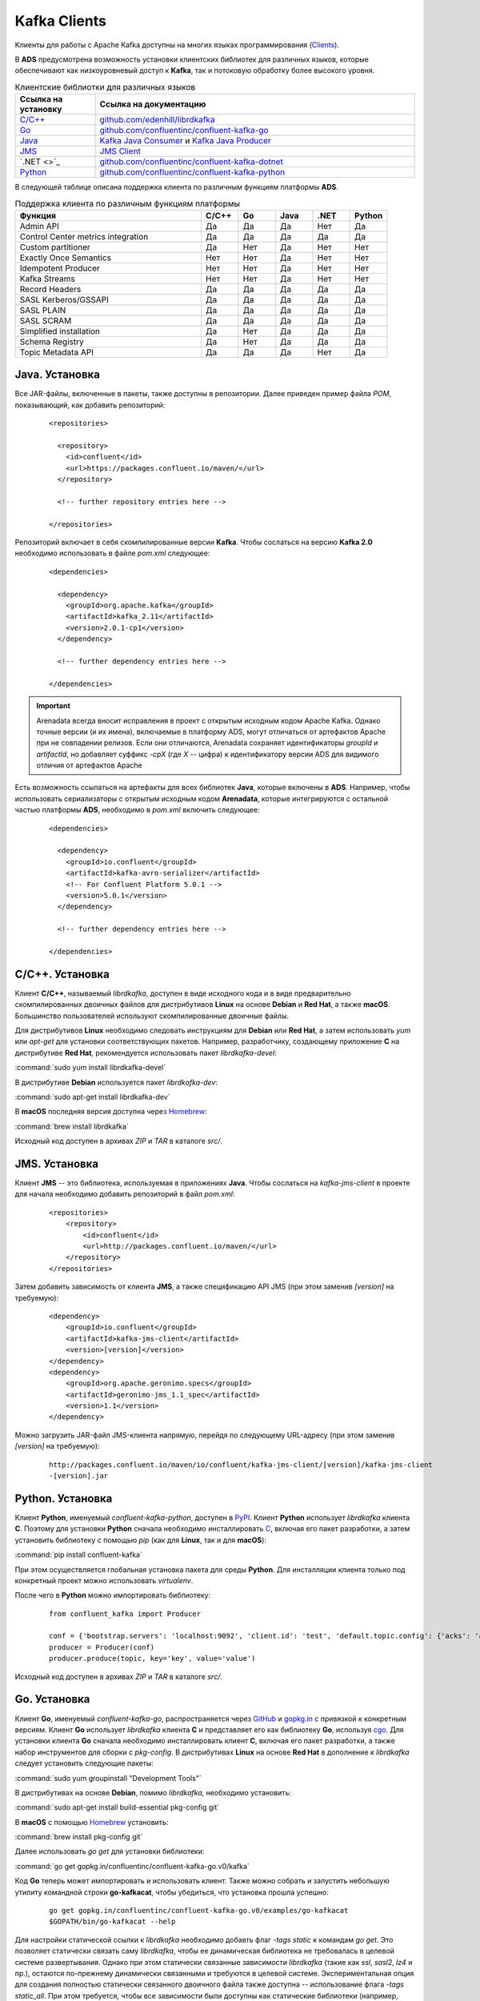 Kafka Clients
==============

Kлиенты для работы с Apache Kafka доступны на многих языках программирования (`Clients <https://cwiki.apache.org/confluence/display/KAFKA/Clients>`_).

В **ADS** предусмотрена возможность установки клиентских библиотек для различных языков, которые обеспечивают как низкоуровневый доступ к **Kafka**, так и потоковую обработку более высокого уровня.


.. csv-table:: Клиентские библиотки для различных языков
   :header: "Ссылка на установку", "Ссылка на документацию"
   :widths: 20, 80

   "`C/C++ <https://docs.arenadata.io/ads/DeveloperKafka/Clients.html#c-c>`_", "`github.com/edenhill/librdkafka <https://github.com/edenhill/librdkafka>`_"
   "`Go <https://docs.arenadata.io/ads/DeveloperKafka/Clients.html#go>`_", "`github.com/confluentinc/confluent-kafka-go <https://github.com/confluentinc/confluent-kafka-go/>`_"
   "`Java <https://docs.arenadata.io/ads/DeveloperKafka/Clients.html#java>`_", "`Kafka Java Consumer <https://docs.confluent.io/current/clients/consumer.html#kafka-consumer>`_ и `Kafka Java Producer <https://docs.confluent.io/current/clients/producer.html#kafka-producer>`_"
   "`JMS <https://docs.arenadata.io/ads/DeveloperKafka/Clients.html#jms>`_", "`JMS Client <https://docs.confluent.io/current/clients/kafka-jms-client/docs/index.html#client-jms>`_"
   "`.NET <>`_", "`github.com/confluentinc/confluent-kafka-dotnet <https://github.com/confluentinc/confluent-kafka-dotnet>`_"
   "`Python <https://docs.arenadata.io/ads/DeveloperKafka/Clients.html#python>`_", "`github.com/confluentinc/confluent-kafka-python <https://github.com/confluentinc/confluent-kafka-python>`_"  

 
В следующей таблице описана поддержка клиента по различным функциям платформы **ADS**.

.. csv-table:: Поддержка клиента по различным функциям платформы
   :header: "Функция", "C/C++", "Go", "Java", ".NET", "Python"
   :widths: 50, 10, 10, 10, 10, 10

   "Admin API", "Да", "Да", "Да", "Нет", "Да"
   "Control Center metrics integration", "Да", "Да", "Да", "Да", "Да"
   "Custom partitioner", "Да", "Нет", "Да", "Нет", "Нет"
   "Exactly Once Semantics", "Нет", "Нет", "Да", "Нет", "Нет"
   "Idempotent Producer", "Нет", "Нет", "Да", "Нет", "Нет"
   "Kafka Streams", "Нет", "Нет", "Да", "Нет", "Нет"
   "Record Headers", "Да", "Да", "Да", "Да", "Да"
   "SASL Kerberos/GSSAPI", "Да", "Да", "Да", "Да", "Да"
   "SASL PLAIN", "Да", "Да", "Да", "Да", "Да"
   "SASL SCRAM", "Да", "Да", "Да", "Да", "Да"
   "Simplified installation", "Да", "Нет", "Да", "Да", "Да"
   "Schema Registry", "Да", "Нет", "Да", "Да", "Да"
   "Topic Metadata API", "Да", "Да", "Да", "Нет", "Да" 


Java. Установка
-----------------

Все JAR-файлы, включенные в пакеты, также доступны в репозитории. Далее приведен пример файла *POM*, показывающий, как добавить репозиторий:

  ::
  
   <repositories>
   
     <repository>
       <id>confluent</id>
       <url>https://packages.confluent.io/maven/</url>
     </repository>
   
     <!-- further repository entries here -->
   
   </repositories>

Репозиторий включает в себя скомпилированные версии **Kafka**. Чтобы сослаться на версию **Kafka 2.0** необходимо использовать в файле *pom.xml* следующее:

  ::
  
   <dependencies>
   
     <dependency>
       <groupId>org.apache.kafka</groupId>
       <artifactId>kafka_2.11</artifactId>
       <version>2.0.1-cp1</version>
     </dependency>
   
     <!-- further dependency entries here -->
   
   </dependencies>

.. important:: Arenadata всегда вносит исправления в проект с открытым исходным кодом Apache Kafka. Однако точные версии (и их имена), включаемые в платформу ADS, могут отличаться от артефактов Apache при не совпадении релизов. Если они отличаются, Arenadata сохраняет идентификаторы *groupId* и *artifactId*, но добавляет суффикс *-cpX* (где *X* -- цифра) к идентификатору версии ADS для видимого отличия от артефактов Apache

Есть возможность ссылаться на артефакты для всех библиотек **Java**, которые включены в **ADS**. Например, чтобы использовать сериализаторы с открытым исходным кодом **Arenadata**, которые интегрируются с остальной частью платформы **ADS**, необходимо в *pom.xml* включить следующее:

  ::
  
   <dependencies>
   
     <dependency>
       <groupId>io.confluent</groupId>
       <artifactId>kafka-avro-serializer</artifactId>
       <!-- For Confluent Platform 5.0.1 -->
       <version>5.0.1</version>
     </dependency>
   
     <!-- further dependency entries here -->
   
   </dependencies>



C/C++. Установка
-----------------

Клиент **C/C++**, называемый *librdkafka*, доступен в виде исходного кода и в виде предварительно скомпилированных двоичных файлов для дистрибутивов **Linux** на основе **Debian** и **Red Hat**, а также **macOS**. Большинство пользователей используют скомпилированные двоичные файлы.

Для дистрибутивов **Linux** необходимо следовать инструкциям для **Debian** или **Red Hat**, а затем использовать *yum* или *apt-get* для установки соответствующих пакетов. Например, разработчику, создающему приложение **C** на дистрибутиве **Red Hat**, рекомендуется использовать пакет *librdkafka-devel*:

:command:`sudo yum install librdkafka-devel`

В дистрибутиве **Debian** используется пакет *librdkafka-dev*:

:command:`sudo apt-get install librdkafka-dev`

В **macOS** последняя версия доступна через `Homebrew <http://brew.sh/>`_:

:command:`brew install librdkafka`

Исходный код доступен в архивах *ZIP* и *TAR* в каталоге *src/*.


JMS. Установка
-----------------

Клиент **JMS** -- это библиотека, используемая в приложениях **Java**. Чтобы сослаться на *kafka-jms-client* в проекте для начала необходимо добавить репозиторий в файл *pom.xml*:

  ::
  
   <repositories>
       <repository>
           <id>confluent</id>
           <url>http://packages.confluent.io/maven/</url>
       </repository>
   </repositories>

Затем добавить зависимость от клиента **JMS**, а также спецификацию API JMS (при этом заменив *[version]* на требуемую):

  ::
  
   <dependency>
       <groupId>io.confluent</groupId>
       <artifactId>kafka-jms-client</artifactId>
       <version>[version]</version>
   </dependency>
   <dependency>
       <groupId>org.apache.geronimo.specs</groupId>
       <artifactId>geronimo-jms_1.1_spec</artifactId>
       <version>1.1</version>
   </dependency>

Можно загрузить JAR-файл JMS-клиента напрямую, перейдя по следующему URL-адресу (при этом заменив *[version]* на требуемую):

  ::
  
   http://packages.confluent.io/maven/io/confluent/kafka-jms-client/[version]/kafka-jms-client
   -[version].jar



Python. Установка
------------------

Клиент **Python**, именуемый *confluent-kafka-python*, доступен в `PyPI <https://pypi.python.org/pypi/confluent-kafka>`_. Клиент **Python** использует *librdkafka* клиента **C**. Поэтому для установки **Python** сначала необходимо инсталлировать `C <https://docs.arenadata.io/ads/DeveloperKafka/Clients.html#c-c>`_, включая его пакет разработки, а затем установить библиотеку с помощью *pip* (как для **Linux**, так и для **macOS**):

:command:`pip install confluent-kafka`

При этом осуществляется глобальная установка пакета для среды **Python**. Для инсталляции клиента только под конкретный проект можно использовать *virtualenv*.

После чего в **Python** можно импортировать библиотеку:

  ::
  
   from confluent_kafka import Producer
   
   conf = {'bootstrap.servers': 'localhost:9092', 'client.id': 'test', 'default.topic.config': {'acks': 'all'}}
   producer = Producer(conf)
   producer.produce(topic, key='key', value='value')

Исходный код доступен в архивах *ZIP* и *TAR* в каталоге *src/*.


Go. Установка
-----------------

Клиент **Go**, именуемый *confluent-kafka-go*, распространяется через `GitHub <https://github.com/confluentinc/confluent-kafka-go>`_ и `gopkg.in <http://labix.org/gopkg.in>`_ с привязкой к конкретным версиям. Клиент **Go** использует *librdkafka* клиента **C** и представляет его как библиотеку **Go**, используя `cgo <https://golang.org/cmd/cgo/>`_. Для установки клиента **Go** сначала необходимо инсталлировать клиент **C**, включая его пакет разработки, а также набор инструментов для сборки с *pkg-config*. В дистрибутивах **Linux** на основе **Red Hat** в дополнение к *librdkafka* следует установить следующие пакеты:

:command:`sudo yum groupinstall "Development Tools"`

В дистрибутивах на основе **Debian**, помимо *librdkafka*, необходимо установить:

:command:`sudo apt-get install build-essential pkg-config git`

В **macOS** с помощью `Homebrew <http://brew.sh/>`_ установить:

:command:`brew install pkg-config git`

Далее использовать *go get* для установки библиотеки:

:command:`go get gopkg.in/confluentinc/confluent-kafka-go.v0/kafka`

Код **Go** теперь может импортировать и использовать клиент. Также можно собрать и запустить небольшую утилиту командной строки **go-kafkacat**, чтобы убедиться, что установка прошла успешно:

  ::
  
   go get gopkg.in/confluentinc/confluent-kafka-go.v0/examples/go-kafkacat
   $GOPATH/bin/go-kafkacat --help


Для настройки статической ссылки к *librdkafka* необходимо добавть флаг *-tags static* к командам *go get*. Это позволяет статически связать саму *librdkafka*, чтобы ее динамическая библиотека не требовалась в целевой системе развертывания. Однако при этом статически связанные зависимости *librdkafka* (такие как *ssl*, *sasl2*, *lz4* и пр.), остаются по-прежнему динамически связанными и требуются в целевой системе. Экспериментальная опция для создания полностью статически связанного двоичного файла также доступна -- использование флага *-tags static_all*. При этом требуется, чтобы все зависимости были доступны как статические библиотеки (например, *libsasl2.a*). Статические библиотеки обычно не устанавливаются по умолчанию, но доступны в соответствующих пакетах *-dev* или *-devel* (например, *libsasl2-dev*).

Исходный код доступен в архивах *ZIP* и *TAR* в каталоге *src/*.


.NET. Установка
-----------------


